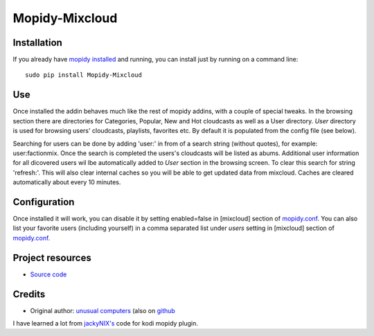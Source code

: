 ****************************
Mopidy-Mixcloud
****************************


Installation
============

If you already have `mopidy installed <https://docs.mopidy.com/en/latest/installation/>`_ and running, you can install just by running on a command line:
::
    sudo pip install Mopidy-Mixcloud


Use
===

Once installed the addin behaves much like the rest of mopidy addins, with a couple of special tweaks. 
In the browsing section there are directories for Categories, Popular, New and Hot cloudcasts as well as a User directory.
*User* directory is used for browsing users' cloudcasts, playlists, favorites etc. By default it is populated from the config file (see below). 

Searching for users can be done by adding 'user:' in from of a search string (without quotes), for example:  user:factionmix. Once the search is completed the users's cloudcasts will be listed as abums.
Additional user information for all dicovered users wil lbe automatically added to *User* section in the browsing screen.
To clear this search for string 'refresh:'. This will also clear internal caches so you will be able to get updated data from mixcloud. Caches are cleared automatically about every 10 minutes. 


Configuration
=============

Once installed it will work, you can disable it by setting enabled=false in [mixcloud] section of `mopidy.conf <https://docs.mopidy.com/en/latest/config/>`_.
You can also list your favorite users (including yourself) in a comma separated list under *users* setting  in [mixcloud] section of `mopidy.conf <https://docs.mopidy.com/en/latest/config/>`_.

Project resources
=================

- `Source code <https://github.com/unusualcomputers/unusualcomputers/tree/master/code/mopidy/mopidymixcloud>`_


Credits
=======

- Original author: `unusual computers <http://unusualcomputerscollective.org>`__ (also on `github <https://github.com/unusualcomputers/unusualcomputers/blob/master/README.md#unusual-computers-collective>`__

I have learned a lot from `jackyNIX's <https://github.com/jackyNIX/xbmc-mixcloud-plugin>`__ code for kodi mopidy plugin. 

